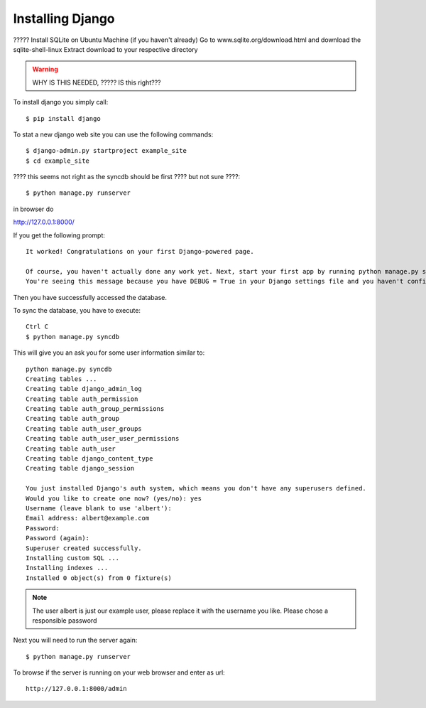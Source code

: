 Installing Django
======================================================================

????? Install SQLite on Ubuntu Machine (if you haven't already) Go to
www.sqlite.org/download.html and download the sqlite-shell-linux
Extract download to your respective directory

.. warning::

   WHY IS THIS NEEDED, ????? IS this right???



To install django you simply call::       

   $ pip install django

To stat a new django web site you can use the following commands::
       
	$ django-admin.py startproject example_site 
        $ cd example_site
        
???? this seems not right as the syncdb should be first ???? but not sure ????::

        $ python manage.py runserver

in browser do 

http://127.0.0.1:8000/

If you get the following prompt::
	
	It worked! Congratulations on your first Django-powered page.

	Of course, you haven't actually done any work yet. Next, start your first app by running python manage.py startapp [appname].
	You're seeing this message because you have DEBUG = True in your Django settings file and you haven't configured any URLs. Get to work!

Then you have successfully accessed the database. 

To sync the database, you have to execute::

	Ctrl C
	$ python manage.py syncdb

This will give you an ask you for some user information similar to::

  python manage.py syncdb
  Creating tables ...
  Creating table django_admin_log
  Creating table auth_permission
  Creating table auth_group_permissions
  Creating table auth_group
  Creating table auth_user_groups
  Creating table auth_user_user_permissions
  Creating table auth_user
  Creating table django_content_type
  Creating table django_session

  You just installed Django's auth system, which means you don't have any superusers defined.
  Would you like to create one now? (yes/no): yes
  Username (leave blank to use 'albert'): 
  Email address: albert@example.com
  Password: 
  Password (again): 
  Superuser created successfully.
  Installing custom SQL ...
  Installing indexes ...
  Installed 0 object(s) from 0 fixture(s)


.. note::

  The user albert is just our example user, please replace it with the
  username you like. Please chose a responsible password


Next you will need to run the server again::

	$ python manage.py runserver


To browse if the server is running on your web browser and enter as url::

  http://127.0.0.1:8000/admin
